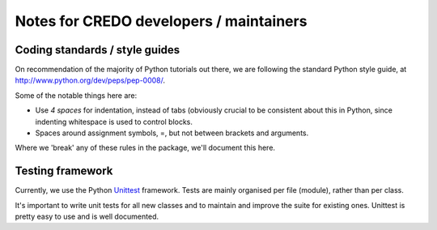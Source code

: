 .. _credo-developer-notes:

****************************************
Notes for CREDO developers / maintainers
****************************************

Coding standards / style guides
===============================

On recommendation of the majority of Python tutorials out there, we are
following the standard Python style guide, at
http://www.python.org/dev/peps/pep-0008/.

Some of the notable things here are:

* Use *4 spaces* for indentation, instead of tabs (obviously crucial to be
  consistent about this in Python, since indenting whitespace is used to
  control blocks.
* Spaces around assignment symbols, =, but not between brackets and arguments.

Where we 'break' any of these rules in the package, we'll document this here.

Testing framework
=================

Currently, we use the Python
`Unittest <http://docs.python.org/library/unittest.html>`_ framework.
Tests are mainly organised per file (module), rather than per class.

It's important to write unit tests for all new classes and to maintain and
improve the suite for existing ones. Unittest is pretty easy to use and is well
documented.
